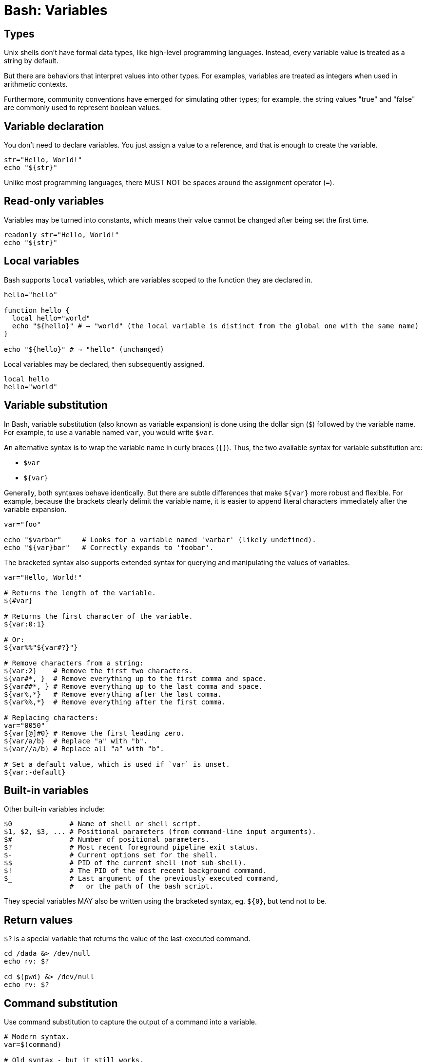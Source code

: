 = Bash: Variables

== Types

Unix shells don't have formal data types, like high-level programming languages. Instead, every variable value is treated as a string by default.

But there are behaviors that interpret values into other types. For examples, variables are treated as integers when used in arithmetic contexts.

Furthermore, community conventions have emerged for simulating other types; for example, the string values "true" and "false" are commonly used to represent boolean values.

== Variable declaration

You don't need to declare variables. You just assign a value to a reference, and that is enough to create the variable.

[source,bash]
----
str="Hello, World!"
echo "${str}"
----

Unlike most programming languages, there MUST NOT be spaces around the assignment operator (`=`).

== Read-only variables

Variables may be turned into constants, which means their value cannot be changed after being set the first time.

[source,bash]
----
readonly str="Hello, World!"
echo "${str}"
----

== Local variables

Bash supports `local` variables, which are variables scoped to the function they are declared in.

[source,bash]
----
hello="hello"

function hello {
  local hello="world"
  echo "${hello}" # → "world" (the local variable is distinct from the global one with the same name)
}

echo "${hello}" # → "hello" (unchanged)
----

Local variables may be declared, then subsequently assigned.

[source,bash]
----
local hello
hello="world"
----

== Variable substitution

In Bash, variable substitution (also known as variable expansion) is done using the dollar sign (`$`) followed by the variable name. For example, to use a variable named `var`, you would write `$var`.

An alternative syntax is to wrap the variable name in curly braces (`{}`). Thus, the two available syntax for variable substitution are:

* `$var`
* `${var}`

Generally, both syntaxes behave identically. But there are subtle differences that make `${var}` more robust and flexible. For example, because the brackets clearly delimit the variable name, it is easier to append literal characters immediately after the variable expansion.

[source,bash]
----
var="foo"

echo "$varbar"     # Looks for a variable named 'varbar' (likely undefined).
echo "${var}bar"   # Correctly expands to 'foobar'.
----

The bracketed syntax also supports extended syntax for querying and manipulating the values of variables.

[source,bash]
----
var="Hello, World!"

# Returns the length of the variable.
${#var}

# Returns the first character of the variable.
${var:0:1}

# Or:
${var%%"${var#?}"}

# Remove characters from a string:
${var:2}    # Remove the first two characters.
${var#*, }  # Remove everything up to the first comma and space.
${var##*, } # Remove everything up to the last comma and space.
${var%,*}   # Remove everything after the last comma.
${var%%,*}  # Remove everything after the first comma.

# Replacing characters:
var="0050"
${var[@]#0} # Remove the first leading zero.
${var/a/b}  # Replace "a" with "b".
${var//a/b} # Replace all "a" with "b".

# Set a default value, which is used if `var` is unset.
${var:-default}
----

== Built-in variables

Other built-in variables include:

[source,bash]
----
$0              # Name of shell or shell script.
$1, $2, $3, ... # Positional parameters (from command-line input arguments).
$#              # Number of positional parameters.
$?              # Most recent foreground pipeline exit status.
$-              # Current options set for the shell.
$$              # PID of the current shell (not sub-shell).
$!              # The PID of the most recent background command.
$_              # Last argument of the previously executed command,
                #   or the path of the bash script.
----

They special variables MAY also be written using the bracketed syntax, eg. `${0}`, but tend not to be.

== Return values

`$?` is a special variable that returns the value of the last-executed command.

[source,bash]
----
cd /dada &> /dev/null
echo rv: $?

cd $(pwd) &> /dev/null
echo rv: $?
----

== Command substitution

Use command substitution to capture the output of a command into a variable.

[source,bash]
----
# Modern syntax.
var=$(command)

# Old syntax - but it still works.
var=`command`

----

Be careful about assigning the result of commands to local variables. Consider the following example. It looks to be correct, but `$?` actually contains the exit code of `local`, not of `my_func`.

[source,bash]
----
test_fn() {
  local my_var="$(my_func)"
  [[ $? -eq 0 ]] || return

  # ...
}
----

The solution is to declare the local variable, and then assign its value (using command substitution) separately.

[source,bash]
----
test_fn() {
  local my_var
  my_var="$(my_func)" || return

  # ...
}
----

== Multi-line strings

String values can contain newline characters, if quoted.

[source,bash]
----
dbuser="admin"
dbpass="secret"

my_cnf="
[mysql]
user=${dbuser}
password=${dbpass}
host=localhost

[mysqladmin]
user=${dbuser}
password=${dbpass}
host=localhost

[mysqldump]
user=${dbuser}
password=${dbpass}
host=localhost
"

echo "${my_cnf}" > /home/vagrant/.my.cnf
----

Another way to do this:

[source,bash]
----
dbuser="admin"
dbpass="secret"

read -r -d '' my_cnf <<EOF
[mysql]
user=${dbuser}
password=${dbpswd}
host=localhost

[mysqladmin]
user=${dbuser}
password=${dbpswd}
host=localhost

[mysqldump]
user=${dbuser}
password=${dbpswd}
host=localhost
EOF

echo "${my_cnf}" > /home/vagrant/.my.cnf
----

For this particular use case, where the variable is just a temporary store for a value that will be piped into a file, the variable can be omitted and the value just piped directly to the file.

[source,bash]
----
dbuser="admin"
dbpass="secret"

echo "
[mysql]
user=${dbuser}
password=${dbpswd}
host=localhost

[mysqladmin]
user=${dbuser}
password=${dbpswd}
host=localhost

[mysqldump]
user=${dbuser}
password=${dbpswd}
host=localhost
" | tee /home/vagrant/.my.cnf
----

An alternative, common practice is to use `cat` and a heredoc to pipe values directly to files.

[source,bash]
----
dbuser="admin"
dbpass="secret"

cat > /home/vagrant/.my.cnf <<EOF
[mysql]
user=${dbuser}
password=${dbpass}
host=localhost

[mysqladmin]
user=${dbuser}
password=${dbpass}
host=localhost

[mysqldump]
user=${dbuser}
password=${dbpass}
host=localhost
EOF
----

`tee` can do the same thing.

[source,bash]
----
dbuser="admin"
dbpass="secret"

tee /home/vagrant/.my.cnf <<EOF
[mysql]
user=${dbuser}
password=${dbpswd}
host=localhost

[mysqladmin]
user=${dbuser}
password=${dbpswd}
host=localhost

[mysqldump]
user=${dbuser}
password=${dbpswd}
host=localhost
EOF
----

== Array variables

Arrays are supported by Bash. Arrays hold multiple values, each accessible by an index.

[source,bash]
----
arr=("item1" "item2" "item3")

${arr[0]}  # Access the first element.
${arr[@]}  # Access all elements.
${#arr[@]} # Get the length of the array.
----

== Reading user input

You can prompt for user input and capture that in a variable, using `read`:

[source,bash]
----
echo Please, enter your name
read user_name

echo "Hi ${user_name}!"
----

You can get multiple values with `read`, too:

[source,bash]
----
echo Please, enter your first and last name.
read first_name last_name

echo "Hi! ${first_name} ${last_name}!"
----

[IMPORTANT]
======
Always validate user input.
======
